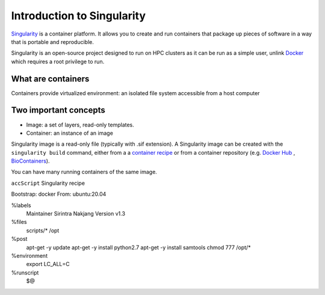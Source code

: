 Introduction to Singularity
===========================
`Singularity <https://docs.sylabs.io/guides/latest/user-guide/>`_ is a container platform. It allows you to create and run containers that package up pieces of software in a way that is portable and reproducible. 

Singularity is an open-source project designed to run on HPC clusters as it can be run as a simple user, unlink `Docker <https://www.docker.com/>`_ which requires a root privilege to run.

What are containers
--------------------
Containers provide virtualized environment: an isolated file system accessible from a host computer

Two important concepts
-----------------------
* Image: a set of layers, read-only templates.
* Container: an instance of an image

Singularity image is a read-only file (typically with .sif extension). A Singularity image can be created with the ``singularity build`` command, either from a a `container recipe <https://docs.sylabs.io/guides/2.6/user-guide/container_recipes.html>`_ or from a container repository (e.g. `Docker Hub <https://hub.docker.com/>`_ , `BioContainers <https://biocontainers.pro/>`_).

You can have many running containers of the same image.



``accScript`` Singularity recipe

.. code-block:: bash
  :linenos:

Bootstrap: docker
From: ubuntu:20.04

%labels
	Maintainer Sirintra Nakjang
	Version v1.3

%files
	scripts/* /opt

%post
	apt-get -y update
	apt-get -y install python2.7
	apt-get -y install samtools
	chmod 777 /opt/*

%environment
	export LC_ALL=C
%runscript
	$@
